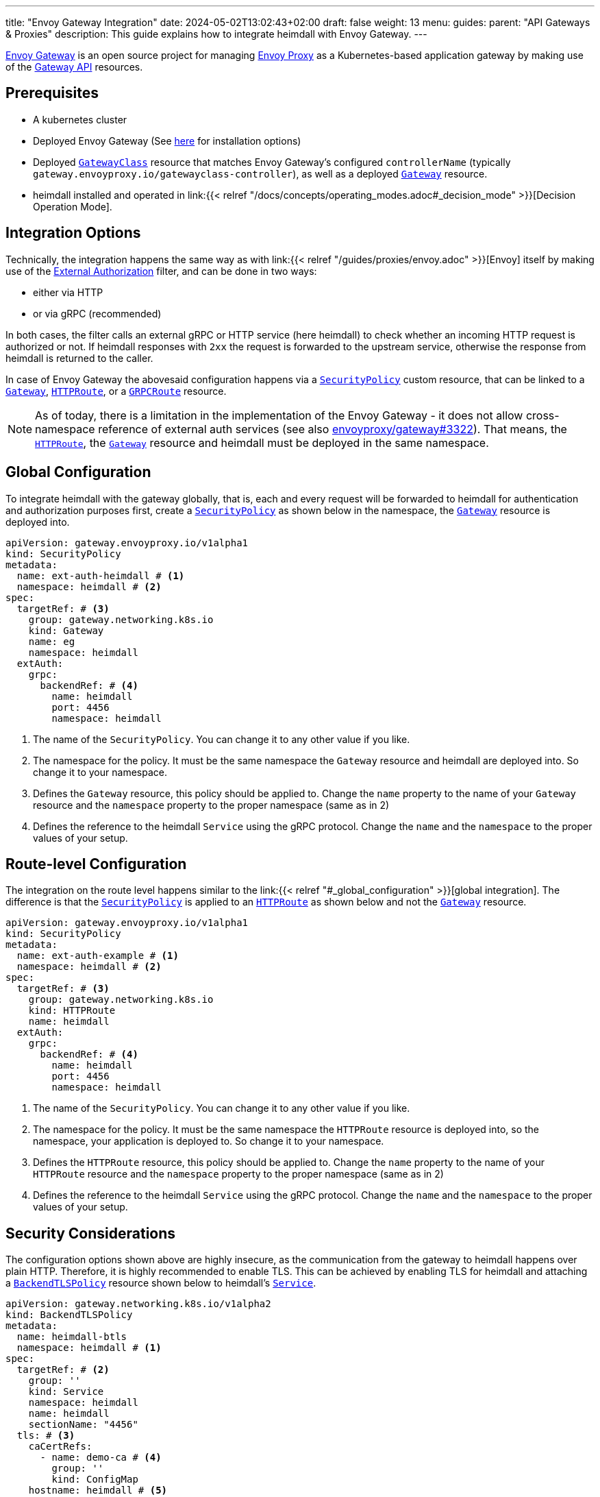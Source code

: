 ---
title: "Envoy Gateway Integration"
date: 2024-05-02T13:02:43+02:00
draft: false
weight: 13
menu:
  guides:
    parent: "API Gateways & Proxies"
description: This guide explains how to integrate heimdall with Envoy Gateway.
---

:toc:

https://gateway.envoyproxy.io[Envoy Gateway] is an open source project for managing https://www.envoyproxy.io/[Envoy Proxy] as a Kubernetes-based application gateway by making use of the https://gateway-api.sigs.k8s.io/[Gateway API] resources.

== Prerequisites

* A kubernetes cluster
* Deployed Envoy Gateway (See https://gateway.envoyproxy.io/v1.0.1/install/[here] for installation options)
* Deployed https://gateway-api.sigs.k8s.io/reference/spec/#gateway.networking.k8s.io/v1.GatewayClass[`GatewayClass`] resource that matches Envoy Gateway's configured `controllerName` (typically `gateway.envoyproxy.io/gatewayclass-controller`), as well as a deployed https://gateway-api.sigs.k8s.io/api-types/gateway[`Gateway`] resource.
* heimdall installed and operated in link:{{< relref "/docs/concepts/operating_modes.adoc#_decision_mode" >}}[Decision Operation Mode].

== Integration Options

Technically, the integration happens the same way as with link:{{< relref "/guides/proxies/envoy.adoc" >}}[Envoy] itself by making use of the https://www.envoyproxy.io/docs/envoy/latest/api-v3/extensions/filters/http/ext_authz/v3/ext_authz.proto.html[External Authorization] filter, and can be done in two ways:

* either via HTTP
* or via gRPC (recommended)

In both cases, the filter calls an external gRPC or HTTP service (here heimdall) to check whether an incoming HTTP request is authorized or not. If heimdall responses with `2xx` the request is forwarded to the upstream service, otherwise the response from heimdall is returned to the caller.

In case of Envoy Gateway the abovesaid configuration happens via a https://gateway.envoyproxy.io/contributions/design/security-policy/[`SecurityPolicy`] custom resource, that can be linked to a https://gateway-api.sigs.k8s.io/api-types/gateway[`Gateway`], https://gateway-api.sigs.k8s.io/api-types/httproute[`HTTPRoute`], or a https://gateway-api.sigs.k8s.io/api-types/grpcroute[`GRPCRoute`] resource.

NOTE: As of today, there is a limitation in the implementation of the Envoy Gateway - it does not allow cross-namespace reference of external auth services (see also https://github.com/envoyproxy/gateway/issues/3322[envoyproxy/gateway#3322]). That means, the https://gateway-api.sigs.k8s.io/api-types/httproute[`HTTPRoute`], the https://gateway-api.sigs.k8s.io/api-types/gateway[`Gateway`] resource and heimdall must be deployed in the same namespace.

== Global Configuration

To integrate heimdall with the gateway globally, that is, each and every request will be forwarded to heimdall for authentication and authorization purposes first, create a https://gateway.envoyproxy.io/contributions/design/security-policy/[`SecurityPolicy`] as shown below in the namespace, the https://gateway-api.sigs.k8s.io/api-types/gateway[`Gateway`] resource is deployed into.

[source, yaml]
----
apiVersion: gateway.envoyproxy.io/v1alpha1
kind: SecurityPolicy
metadata:
  name: ext-auth-heimdall # <1>
  namespace: heimdall # <2>
spec:
  targetRef: # <3>
    group: gateway.networking.k8s.io
    kind: Gateway
    name: eg
    namespace: heimdall
  extAuth:
    grpc:
      backendRef: # <4>
        name: heimdall
        port: 4456
        namespace: heimdall
----
<1> The name of the `SecurityPolicy`. You can change it to any other value if you like.
<2> The namespace for the policy. It must be the same namespace the `Gateway` resource and heimdall are deployed into. So change it to your namespace.
<3> Defines the `Gateway` resource, this policy should be applied to. Change the `name` property to the name of your `Gateway` resource and the `namespace` property to the proper namespace (same as in 2)
<4> Defines the reference to the heimdall `Service` using the gRPC protocol. Change the `name` and the `namespace` to the proper values of your setup.

== Route-level Configuration

The integration on the route level happens similar to the link:{{< relref "#_global_configuration" >}}[global integration]. The difference is that the https://gateway.envoyproxy.io/contributions/design/security-policy/[`SecurityPolicy`] is applied to an https://gateway-api.sigs.k8s.io/api-types/httproute[`HTTPRoute`] as shown below and not the https://gateway-api.sigs.k8s.io/api-types/gateway[`Gateway`] resource.

[source, yaml]
----
apiVersion: gateway.envoyproxy.io/v1alpha1
kind: SecurityPolicy
metadata:
  name: ext-auth-example # <1>
  namespace: heimdall # <2>
spec:
  targetRef: # <3>
    group: gateway.networking.k8s.io
    kind: HTTPRoute
    name: heimdall
  extAuth:
    grpc:
      backendRef: # <4>
        name: heimdall
        port: 4456
        namespace: heimdall
----
<1> The name of the `SecurityPolicy`. You can change it to any other value if you like.
<2> The namespace for the policy. It must be the same namespace the `HTTPRoute` resource is deployed into, so the namespace, your application is deployed to. So change it to your namespace.
<3> Defines the `HTTPRoute` resource, this policy should be applied to. Change the `name` property to the name of your `HTTPRoute` resource and the `namespace` property to the proper namespace (same as in 2)
<4> Defines the reference to the heimdall `Service` using the gRPC protocol. Change the `name` and the `namespace` to the proper values of your setup.

== Security Considerations

The configuration options shown above are highly insecure, as the communication from the gateway to heimdall happens over plain HTTP. Therefore, it is highly recommended to enable TLS. This can be achieved by enabling TLS for heimdall and attaching a https://gateway-api.sigs.k8s.io/api-types/backendtlspolicy/[`BackendTLSPolicy`] resource shown below to heimdall's https://kubernetes.io/docs/concepts/services-networking/service/[`Service`].

[source, yaml]
----
apiVersion: gateway.networking.k8s.io/v1alpha2
kind: BackendTLSPolicy
metadata:
  name: heimdall-btls
  namespace: heimdall # <1>
spec:
  targetRef: # <2>
    group: ''
    kind: Service
    namespace: heimdall
    name: heimdall
    sectionName: "4456"
  tls: # <3>
    caCertRefs:
      - name: demo-ca # <4>
        group: ''
        kind: ConfigMap
    hostname: heimdall # <5>
----
<1> Change it to the namespace in which heimdall is deployed
<2> The reference to heimdall's `Service`. Change the `name` and the `namespace` to the proper values.
<3> Here we configure the reference to the `ConfigMap` with the certificate of the CA, used to issue a TLS server authentication certificate for heimdall, as well as the hostname used by heimdall (and present in the SAN extension of heimdall's TLS certificate). The `ConfigMap` must be in the same namespace as the `BackendTLSPolicy`.
<4> The name of the `ConfigMap`. Change it to the proper value.
<5> The expected hostname used by heimdall. Change it to the proper value.

== Additional Resources

* A fully working example with Envoy Gateway is also available on https://github.com/dadrus/heimdall/tree/main/examples[GitHub].
* You can find the official external authentication guide for Envoy Gateway https://gateway.envoyproxy.io/v1.0.1/tasks/security/ext-auth/[here]. It contains a fully working setup with a demo application.
* https://gateway.envoyproxy.io/v1.0.1/tasks/security/secure-gateways/[Secure Gateways] is a highly recommended read as well.
